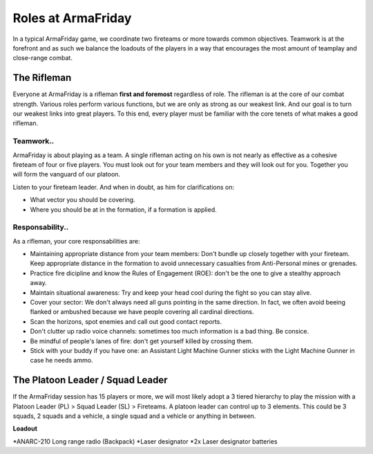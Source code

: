 Roles at ArmaFriday
=========================================================================

In a typical ArmaFriday game, we coordinate two fireteams or more towards common objectives. Teamwork is at the forefront and as such we balance the loadouts of the players in a way that encourages the most amount of teamplay and close-range combat.


=================================================
The Rifleman
=================================================

Everyone at ArmaFriday is a rifleman **first and foremost** regardless of role. The rifleman is at the core of our combat strength. Various roles perform various functions, but we are only as strong as our weakest link. And our goal is to turn our weakest links into great players. To this end, every player must be familiar with the core tenets of what makes a good rifleman.

Teamwork..
"""""""""""""""""

ArmaFriday is about playing as a team. A single rifleman acting on his own is not nearly as effective as a cohesive fireteam of four or five players. You must look out for your team members and they will look out for you. Together you will form the vanguard of our platoon.

Listen to your fireteam leader. And when in doubt, as him for clarifications on:

* What vector you should be covering.
* Where you should be at in the formation, if a formation is applied.

Responsability..
"""""""""""""""""

As a rifleman, your core responsabilities are:

* Maintaining appropriate distance from your team members: Don't bundle up closely together with your fireteam. Keep appropriate distance in the formation to avoid unnecessary casualties from Anti-Personal mines or grenades.
* Practice fire dicipline and know the Rules of Engagement (ROE): don't be the one to give a stealthy approach away.
* Maintain situational awareness: Try and keep your head cool during the fight so you can stay alive.
* Cover your sector: We don't always need all guns pointing in the same direction. In fact, we often avoid beeing flanked or ambushed because we have people covering all cardinal directions.
* Scan the horizons, spot enemies and call out good contact reports.
* Don't clutter up radio voice channels: sometimes too much information is a bad thing. Be consice.
* Be mindful of people's lanes of fire: don't get yourself killed by crossing them.
* Stick with your buddy if you have one: an Assistant Light Machine Gunner sticks with the Light Machine Gunner in case he needs ammo.

=================================================
The Platoon Leader / Squad Leader
=================================================

If the ArmaFriday session has 15 players or more, we will most likely adopt a 3 tiered hierarchy to play the mission with a Platoon Leader (PL) > Squad Leader (SL) > Fireteams. A platoon leader can control up to 3 elements. This could be 3 squads, 2 squads and a vehicle, a single squad and a vehicle or anything in between.

**Loadout**

*ANARC-210 Long range radio (Backpack)
*Laser designator
*2x Laser designator batteries

